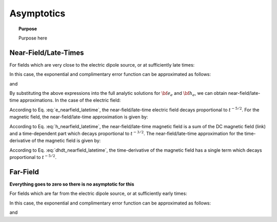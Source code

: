 .. _time_domain_magnetic_dipole_asymptotics:

Asymptotics
===========

.. topic:: Purpose

    Purpose here



Near-Field/Late-Times
---------------------

For fields which are very close to the electric dipole source, or at sufficiently late times:

.. math::
	\theta r = \Bigg ( \frac{\mu \sigma}{4t} \Bigg )^{1/2} r \ll 1
	:label: theta_nearfield_latetime


In this case, the exponential and complimentary error function can be approximated as follows:

.. math::
	e^{-\theta^2 r^2} \approx 1 - \theta^2 r^2 + O (\theta^4 r^4)
	:label: Taylor_expansion_exp
	
and

.. math::
	\textrm{erfc}(\theta r) \approx 1 - \frac{2}{\sqrt{\pi}} \theta r + \frac{1}{3 \sqrt{\pi}}\theta^3 r^3 + O (\theta^5 r^5)
	:label: erfc_approximation


By substituting the above expressions into the full analytic solutions for :math:`{\bf e_e}` and :math:`{\bf h_e}`, we can obtain near-field/late-time approximations.
In the case of the electric field:

.. math::
	{\bf e_e}(t) \approx \frac{2 m \theta^5}{\pi^{3/2} \sigma} \big ( -z \, \hat y + y \, \hat z \big )
	:label: e_nearfield_latetime

According to Eq. :eq:`e_nearfield_latetime`, the near-field/late-time electric field decays proportional to :math:`t^{-5/2}`.
For the magnetic field, the near-field/late-time approximation is given by:

.. math::
	{\bf h_e}(t) \approx \frac{m}{4\pi r^3} \Bigg [ \Bigg ( \frac{x^2}{r^2}\hat x + \frac{xy}{r^2}\hat y + \frac{xz}{r^2}\hat z \Bigg ) \Bigg ( 3 - \frac{1}{\sqrt{\pi}}\theta^3 r^3 \Bigg ) - \Bigg ( 1 + \frac{7}{3\sqrt{\pi}} \theta^3 r^3 \Bigg ) \hat x \Bigg ]
	:label: h_nearfield_latetime

According to Eq. :eq:`h_nearfield_latetime`, the near-field/late-time magnetic field is a sum of the DC magnetic field (link) and a time-dependent part which decays proportional to :math:`t^{-3/2}`.
The near-field/late-time approximation for the time-derivative of the magnetic field is given by:

.. math::
	\frac{\partial {\bf h_e}}{\partial t} \approx 
	:label: dhdt_nearfield_latetime

According to Eq. :eq:`dhdt_nearfield_latetime`, the time-derivative of the magnetic field has a single term which decays proportional to :math:`t^{-5/2}`.


Far-Field
---------

**Everything goes to zero so there is no asymptotic for this**



For fields which are far from the electric dipole source, or at sufficiently early times:

.. math::
	\theta r = \Bigg ( \frac{\mu \sigma}{4t} \Bigg )^{1/2} r \gg 1
	:label: theta_farfield

In this case, the exponential and complimentary error function can be approximated as follows:

.. math::
	e^{-\theta^2 r^2} \approx 0
	:label: exp_approximation
	
and

.. math::
	\textrm{erfc}(\theta r) \approx 0
	:label: erfc_approximation_2







